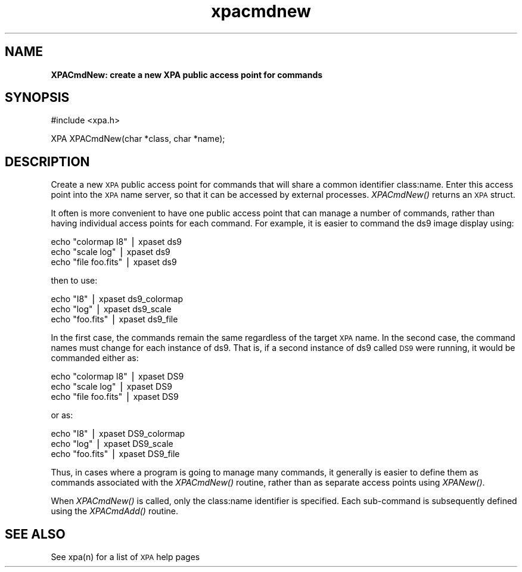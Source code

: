 .\" Automatically generated by Pod::Man v1.37, Pod::Parser v1.32
.\"
.\" Standard preamble:
.\" ========================================================================
.de Sh \" Subsection heading
.br
.if t .Sp
.ne 5
.PP
\fB\\$1\fR
.PP
..
.de Sp \" Vertical space (when we can't use .PP)
.if t .sp .5v
.if n .sp
..
.de Vb \" Begin verbatim text
.ft CW
.nf
.ne \\$1
..
.de Ve \" End verbatim text
.ft R
.fi
..
.\" Set up some character translations and predefined strings.  \*(-- will
.\" give an unbreakable dash, \*(PI will give pi, \*(L" will give a left
.\" double quote, and \*(R" will give a right double quote.  | will give a
.\" real vertical bar.  \*(C+ will give a nicer C++.  Capital omega is used to
.\" do unbreakable dashes and therefore won't be available.  \*(C` and \*(C'
.\" expand to `' in nroff, nothing in troff, for use with C<>.
.tr \(*W-|\(bv\*(Tr
.ds C+ C\v'-.1v'\h'-1p'\s-2+\h'-1p'+\s0\v'.1v'\h'-1p'
.ie n \{\
.    ds -- \(*W-
.    ds PI pi
.    if (\n(.H=4u)&(1m=24u) .ds -- \(*W\h'-12u'\(*W\h'-12u'-\" diablo 10 pitch
.    if (\n(.H=4u)&(1m=20u) .ds -- \(*W\h'-12u'\(*W\h'-8u'-\"  diablo 12 pitch
.    ds L" ""
.    ds R" ""
.    ds C` ""
.    ds C' ""
'br\}
.el\{\
.    ds -- \|\(em\|
.    ds PI \(*p
.    ds L" ``
.    ds R" ''
'br\}
.\"
.\" If the F register is turned on, we'll generate index entries on stderr for
.\" titles (.TH), headers (.SH), subsections (.Sh), items (.Ip), and index
.\" entries marked with X<> in POD.  Of course, you'll have to process the
.\" output yourself in some meaningful fashion.
.if \nF \{\
.    de IX
.    tm Index:\\$1\t\\n%\t"\\$2"
..
.    nr % 0
.    rr F
.\}
.\"
.\" For nroff, turn off justification.  Always turn off hyphenation; it makes
.\" way too many mistakes in technical documents.
.hy 0
.if n .na
.\"
.\" Accent mark definitions (@(#)ms.acc 1.5 88/02/08 SMI; from UCB 4.2).
.\" Fear.  Run.  Save yourself.  No user-serviceable parts.
.    \" fudge factors for nroff and troff
.if n \{\
.    ds #H 0
.    ds #V .8m
.    ds #F .3m
.    ds #[ \f1
.    ds #] \fP
.\}
.if t \{\
.    ds #H ((1u-(\\\\n(.fu%2u))*.13m)
.    ds #V .6m
.    ds #F 0
.    ds #[ \&
.    ds #] \&
.\}
.    \" simple accents for nroff and troff
.if n \{\
.    ds ' \&
.    ds ` \&
.    ds ^ \&
.    ds , \&
.    ds ~ ~
.    ds /
.\}
.if t \{\
.    ds ' \\k:\h'-(\\n(.wu*8/10-\*(#H)'\'\h"|\\n:u"
.    ds ` \\k:\h'-(\\n(.wu*8/10-\*(#H)'\`\h'|\\n:u'
.    ds ^ \\k:\h'-(\\n(.wu*10/11-\*(#H)'^\h'|\\n:u'
.    ds , \\k:\h'-(\\n(.wu*8/10)',\h'|\\n:u'
.    ds ~ \\k:\h'-(\\n(.wu-\*(#H-.1m)'~\h'|\\n:u'
.    ds / \\k:\h'-(\\n(.wu*8/10-\*(#H)'\z\(sl\h'|\\n:u'
.\}
.    \" troff and (daisy-wheel) nroff accents
.ds : \\k:\h'-(\\n(.wu*8/10-\*(#H+.1m+\*(#F)'\v'-\*(#V'\z.\h'.2m+\*(#F'.\h'|\\n:u'\v'\*(#V'
.ds 8 \h'\*(#H'\(*b\h'-\*(#H'
.ds o \\k:\h'-(\\n(.wu+\w'\(de'u-\*(#H)/2u'\v'-.3n'\*(#[\z\(de\v'.3n'\h'|\\n:u'\*(#]
.ds d- \h'\*(#H'\(pd\h'-\w'~'u'\v'-.25m'\f2\(hy\fP\v'.25m'\h'-\*(#H'
.ds D- D\\k:\h'-\w'D'u'\v'-.11m'\z\(hy\v'.11m'\h'|\\n:u'
.ds th \*(#[\v'.3m'\s+1I\s-1\v'-.3m'\h'-(\w'I'u*2/3)'\s-1o\s+1\*(#]
.ds Th \*(#[\s+2I\s-2\h'-\w'I'u*3/5'\v'-.3m'o\v'.3m'\*(#]
.ds ae a\h'-(\w'a'u*4/10)'e
.ds Ae A\h'-(\w'A'u*4/10)'E
.    \" corrections for vroff
.if v .ds ~ \\k:\h'-(\\n(.wu*9/10-\*(#H)'\s-2\u~\d\s+2\h'|\\n:u'
.if v .ds ^ \\k:\h'-(\\n(.wu*10/11-\*(#H)'\v'-.4m'^\v'.4m'\h'|\\n:u'
.    \" for low resolution devices (crt and lpr)
.if \n(.H>23 .if \n(.V>19 \
\{\
.    ds : e
.    ds 8 ss
.    ds o a
.    ds d- d\h'-1'\(ga
.    ds D- D\h'-1'\(hy
.    ds th \o'bp'
.    ds Th \o'LP'
.    ds ae ae
.    ds Ae AE
.\}
.rm #[ #] #H #V #F C
.\" ========================================================================
.\"
.IX Title "xpacmdnew 3"
.TH xpacmdnew 3 "June 7, 2012" "version 2.1.14" "SAORD Documentation"
.SH "NAME"
\&\fBXPACmdNew: create a new XPA public access point for commands\fR
.SH "SYNOPSIS"
.IX Header "SYNOPSIS"
.Vb 1
\&  #include <xpa.h>
.Ve
.PP
.Vb 1
\&  XPA XPACmdNew(char *class, char *name);
.Ve
.SH "DESCRIPTION"
.IX Header "DESCRIPTION"
Create a new \s-1XPA\s0 public access point for commands that will share a
common identifier class:name. Enter this access point into the \s-1XPA\s0
name server, so that it can be accessed by external processes.
\&\fIXPACmdNew()\fR returns an \s-1XPA\s0 struct.
.PP
It often is more convenient to have one public access point that can
manage a number of commands, rather than having individual access
points for each command. For example, it is easier to command the
ds9 image display using:
.PP
.Vb 3
\&  echo "colormap I8"   | xpaset ds9
\&  echo "scale log"     | xpaset ds9
\&  echo "file foo.fits" | xpaset ds9
.Ve
.PP
then to use:
.PP
.Vb 3
\&  echo "I8"       | xpaset ds9_colormap
\&  echo "log"      | xpaset ds9_scale
\&  echo "foo.fits" | xpaset ds9_file
.Ve
.PP
In the first case, the commands remain the same regardless of the
target \s-1XPA\s0 name.  In the second case, the command names must change
for each instance of ds9.  That is, if a second instance of ds9
called \s-1DS9\s0 were running, it would be commanded either as:
.PP
.Vb 3
\&  echo "colormap I8"   | xpaset DS9
\&  echo "scale log"     | xpaset DS9
\&  echo "file foo.fits" | xpaset DS9
.Ve
.PP
or as:
.PP
.Vb 3
\&  echo "I8"       | xpaset DS9_colormap
\&  echo "log"      | xpaset DS9_scale
\&  echo "foo.fits" | xpaset DS9_file
.Ve
.PP
Thus, in cases where a program is going to manage many commands, it
generally is easier to define them as commands associated with the
\&\fIXPACmdNew()\fR routine, rather than as separate access points using
\&\fIXPANew()\fR.
.PP
When \fIXPACmdNew()\fR is called, only the class:name identifier is
specified.  Each sub-command is subsequently defined using the
\&\fIXPACmdAdd()\fR routine.
.SH "SEE ALSO"
.IX Header "SEE ALSO"
See xpa(n) for a list of \s-1XPA\s0 help pages
